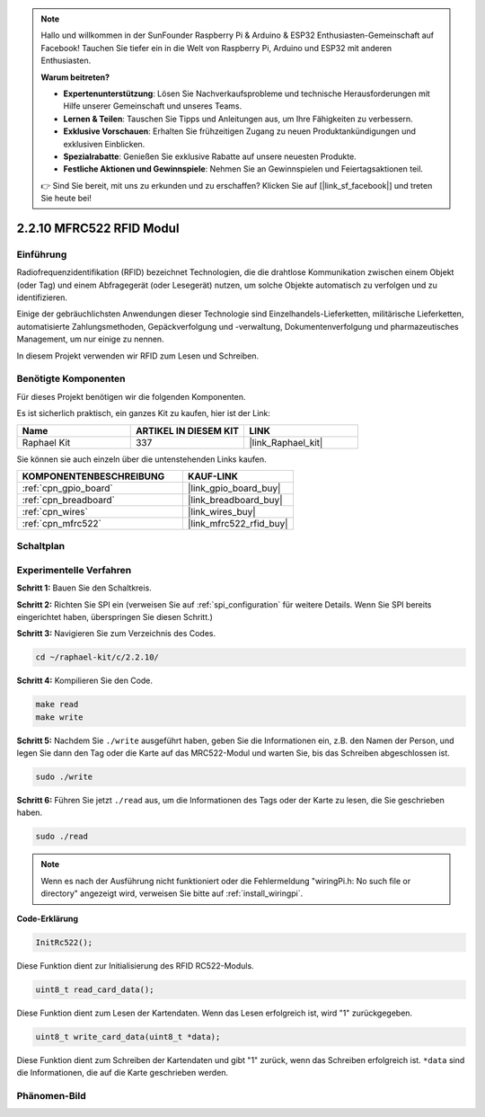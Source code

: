 .. note::

    Hallo und willkommen in der SunFounder Raspberry Pi & Arduino & ESP32 Enthusiasten-Gemeinschaft auf Facebook! Tauchen Sie tiefer ein in die Welt von Raspberry Pi, Arduino und ESP32 mit anderen Enthusiasten.

    **Warum beitreten?**

    - **Expertenunterstützung**: Lösen Sie Nachverkaufsprobleme und technische Herausforderungen mit Hilfe unserer Gemeinschaft und unseres Teams.
    - **Lernen & Teilen**: Tauschen Sie Tipps und Anleitungen aus, um Ihre Fähigkeiten zu verbessern.
    - **Exklusive Vorschauen**: Erhalten Sie frühzeitigen Zugang zu neuen Produktankündigungen und exklusiven Einblicken.
    - **Spezialrabatte**: Genießen Sie exklusive Rabatte auf unsere neuesten Produkte.
    - **Festliche Aktionen und Gewinnspiele**: Nehmen Sie an Gewinnspielen und Feiertagsaktionen teil.

    👉 Sind Sie bereit, mit uns zu erkunden und zu erschaffen? Klicken Sie auf [|link_sf_facebook|] und treten Sie heute bei!

.. _2.2.10_c_pi5:

2.2.10 MFRC522 RFID Modul
================================

Einführung
---------------

Radiofrequenzidentifikation (RFID) bezeichnet Technologien, die
die drahtlose Kommunikation zwischen einem Objekt (oder Tag) und einem Abfragegerät (oder Lesegerät) nutzen, um solche Objekte automatisch zu verfolgen und zu identifizieren.

Einige der gebräuchlichsten Anwendungen dieser Technologie sind Einzelhandels-Lieferketten, militärische Lieferketten, automatisierte Zahlungsmethoden, Gepäckverfolgung und -verwaltung, Dokumentenverfolgung und pharmazeutisches Management, um nur einige zu nennen.

In diesem Projekt verwenden wir RFID zum Lesen und Schreiben.

Benötigte Komponenten
------------------------------

Für dieses Projekt benötigen wir die folgenden Komponenten.

.. image:: ../img/list_2.2.7.png

Es ist sicherlich praktisch, ein ganzes Kit zu kaufen, hier ist der Link:

.. list-table::
    :widths: 20 20 20
    :header-rows: 1

    *   - Name	
        - ARTIKEL IN DIESEM KIT
        - LINK
    *   - Raphael Kit
        - 337
        - |link_Raphael_kit|

Sie können sie auch einzeln über die untenstehenden Links kaufen.

.. list-table::
    :widths: 30 20
    :header-rows: 1

    *   - KOMPONENTENBESCHREIBUNG
        - KAUF-LINK

    *   - :ref:`cpn_gpio_board`
        - |link_gpio_board_buy|
    *   - :ref:`cpn_breadboard`
        - |link_breadboard_buy|
    *   - :ref:`cpn_wires`
        - |link_wires_buy|
    *   - :ref:`cpn_mfrc522`
        - |link_mfrc522_rfid_buy|

Schaltplan
-----------------

.. image:: ../img/image331.png

Experimentelle Verfahren
---------------------------

**Schritt 1:** Bauen Sie den Schaltkreis.

.. image:: ../img/image232.png

**Schritt 2:** Richten Sie SPI ein (verweisen Sie auf :ref:`spi_configuration` für weitere Details. Wenn Sie SPI bereits eingerichtet haben, überspringen Sie diesen Schritt.)

**Schritt 3:** Navigieren Sie zum Verzeichnis des Codes.

.. raw:: html

   <run></run>

.. code-block:: 

    cd ~/raphael-kit/c/2.2.10/

**Schritt 4:** Kompilieren Sie den Code.

.. raw:: html

   <run></run>

.. code-block:: 

    make read
    make write

**Schritt 5:** Nachdem Sie ``./write`` ausgeführt haben, geben Sie die Informationen ein, z.B. den Namen der Person, und legen Sie dann den Tag oder die Karte auf das MRC522-Modul und warten Sie, bis das Schreiben abgeschlossen ist.

.. raw:: html

   <run></run>

.. code-block::

    sudo ./write

**Schritt 6:** Führen Sie jetzt ``./read`` aus, um die Informationen des Tags oder der Karte zu lesen, die Sie geschrieben haben.

.. raw:: html

   <run></run>

.. code-block:: 

    sudo ./read

.. note::

    Wenn es nach der Ausführung nicht funktioniert oder die Fehlermeldung "wiringPi.h: No such file or directory" angezeigt wird, verweisen Sie bitte auf :ref:`install_wiringpi`.

**Code-Erklärung**

.. code-block:: c

    InitRc522();

Diese Funktion dient zur Initialisierung des RFID RC522-Moduls.

.. code-block:: c

    uint8_t read_card_data();

Diese Funktion dient zum Lesen der Kartendaten. Wenn das Lesen erfolgreich ist, wird "1" zurückgegeben.

.. code-block:: c

    uint8_t write_card_data(uint8_t *data);

Diese Funktion dient zum Schreiben der Kartendaten und gibt "1" zurück, wenn das Schreiben erfolgreich ist. ``*data`` sind die Informationen, die auf die Karte geschrieben werden.

Phänomen-Bild
------------------

.. image:: ../img/image233.jpeg